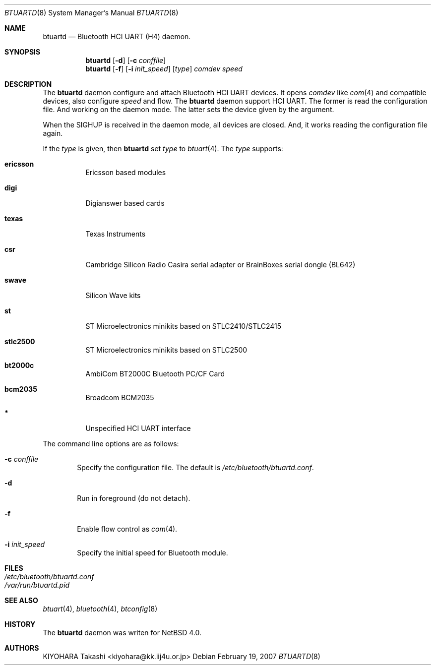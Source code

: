 .\" $NetBSD: btuartd.8,v 1.1 2007/02/20 16:59:36 kiyohara Exp $
.\"
.\" Copyright (c) 2007 KIYOHARA Takashi
.\" All rights reserved.
.\"
.\" Redistribution and use in source and binary forms, with or without
.\" modification, are permitted provided that the following conditions
.\" are met:
.\" 1. Redistributions of source code must retain the above copyright
.\"    notice, this list of conditions and the following disclaimer.
.\" 2. Redistributions in binary form must reproduce the above copyright
.\"    notice, this list of conditions and the following disclaimer in the
.\"    documentation and/or other materials provided with the distribution.
.\" 
.\" THIS SOFTWARE IS PROVIDED BY THE AUTHOR ``AS IS'' AND ANY EXPRESS OR
.\" IMPLIED WARRANTIES, INCLUDING, BUT NOT LIMITED TO, THE IMPLIED
.\" WARRANTIES OF MERCHANTABILITY AND FITNESS FOR A PARTICULAR PURPOSE ARE
.\" DISCLAIMED.  IN NO EVENT SHALL THE AUTHOR BE LIABLE FOR ANY DIRECT,
.\" INDIRECT, INCIDENTAL, SPECIAL, EXEMPLARY, OR CONSEQUENTIAL DAMAGES
.\" (INCLUDING, BUT NOT LIMITED TO, PROCUREMENT OF SUBSTITUTE GOODS OR
.\" SERVICES; LOSS OF USE, DATA, OR PROFITS; OR BUSINESS INTERRUPTION)
.\" HOWEVER CAUSED AND ON ANY THEORY OF LIABILITY, WHETHER IN CONTRACT,
.\" STRICT LIABILITY, OR TORT (INCLUDING NEGLIGENCE OR OTHERWISE) ARISING IN
.\" ANY WAY OUT OF THE USE OF THIS SOFTWARE, EVEN IF ADVISED OF THE
.\" POSSIBILITY OF SUCH DAMAGE.
.\"
.\" $Id: btuartd.8,v 1.1 2007/02/20 16:59:36 kiyohara Exp $
.\"
.Dd February 19, 2007
.Dt BTUARTD 8
.Os
.Sh NAME
.Nm btuartd
.Nd Bluetooth HCI UART (H4) daemon.
.Sh SYNOPSIS
.Nm
.Op Fl d
.Op Fl c Ar conffile
.Nm
.Op Fl f
.Op Fl i Ar init_speed
.Op Ar type
.Ar comdev speed
.Sh DESCRIPTION
The
.Nm
daemon configure and attach Bluetooth HCI UART devices.  It opens
.Ar comdev
like
.Xr com 4
and compatible devices, also configure
.Ar speed
and flow.  The
.Nm
daemon support HCI UART.  The former is read the configuration file.  And
working on the daemon mode.  The latter sets the device given by the
argument. 
.Pp
When the SIGHUP is received in the daemon mode, all devices are closed.
And, it works reading the configuration file again. 
.Pp
If the
.Ar type
is given, then
.Nm
set
.Ar type
to
.Xr btuart 4 .
The
.Ar type
supports:
.Bl -tag -width XXXXXX
.It Cm ericsson
Ericsson based modules
.It Cm digi
Digianswer based cards
.It Cm texas
Texas Instruments
.It Cm csr
Cambridge Silicon Radio Casira serial adapter or BrainBoxes serial dongle
(BL642)
.It Cm swave
Silicon Wave kits
.It Cm st
ST Microelectronics minikits based on STLC2410/STLC2415
.It Cm stlc2500
ST Microelectronics minikits based on STLC2500
.It Cm bt2000c
AmbiCom BT2000C Bluetooth PC/CF Card
.It Cm bcm2035
Broadcom BCM2035
.It Cm *
Unspecified HCI UART interface
.El
.Pp
The command line options are as follows:
.Bl -tag -width XXXX
.It Fl c Ar conffile
Specify the configuration file.
The default is
.Pa /etc/bluetooth/btuartd.conf .
.It Fl d
Run in foreground (do not detach).
.It Fl f
Enable flow control as
.Xr com 4 .
.It Fl i Ar init_speed
Specify the initial speed for Bluetooth module.
.El
.Sh FILES
.Bl -tag -compact
.It Pa /etc/bluetooth/btuartd.conf
.It Pa /var/run/btuartd.pid
.El
.Sh SEE ALSO
.Xr btuart 4 ,
.Xr bluetooth 4 ,
.Xr btconfig 8
.Sh HISTORY
The
.Nm
daemon was writen for
.Nx 4.0 .
.Sh AUTHORS
.An KIYOHARA Takashi Aq kiyohara@kk.iij4u.or.jp

